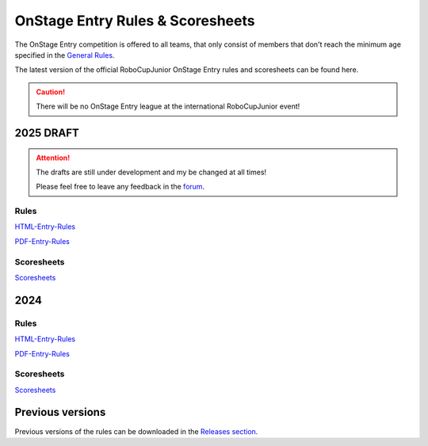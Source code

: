 OnStage Entry Rules & Scoresheets
=================================

The OnStage Entry competition is offered to all teams, that only consist of members that don't reach
the minimum age specified in the `General Rules <https://junior.robocup.org/robocupjunior-general-rules/>`__.

The latest version of the official RoboCupJunior OnStage Entry rules and scoresheets can be found here.

.. caution::

   There will be no OnStage Entry league at the international RoboCupJunior event!

2025 DRAFT
-----------

.. attention::

   The drafts are still under development and my be changed at all times!

   Please feel free to leave any feedback in the `forum <https://junior.forum.robocup.org/t/robocup-2024-on-stage-feedback/4032/2>`__.

Rules
^^^^^

`HTML-Entry-Rules <https://robocup-junior.github.io/onstage-rules/2025-draft/onstage_entry_rules.html>`__

`PDF-Entry-Rules <https://robocup-junior.github.io/onstage-rules/2025-draft/onstage_entry_rules.pdf>`__

Scoresheets
^^^^^^^^^^^

`Scoresheets <https://drive.google.com/file/d/1Gn3mRMPNYsF8JYrdemEg_gMXf2S3XP3Q/view?usp=sharing>`__

2024
----

Rules
^^^^^

`HTML-Entry-Rules <https://robocup-junior.github.io/onstage-rules/main/onstage_entry_rules.html>`__

`PDF-Entry-Rules <https://robocup-junior.github.io/onstage-rules/main/onstage_entry_rules.pdf>`__

Scoresheets
^^^^^^^^^^^

`Scoresheets <https://drive.google.com/file/d/1K9tLq6N6yR78z8HN0359uJC0J_xwbt7H/view?usp=sharing>`__

Previous versions
-----------------

Previous versions of the rules can be downloaded in the `Releases section <https://github.com/robocup-junior/onstage-rules/releases>`__.